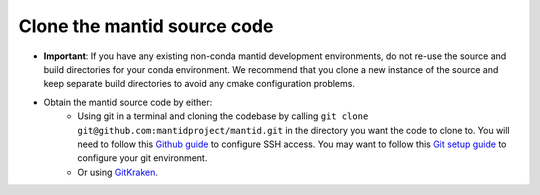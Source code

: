 Clone the mantid source code
----------------------------
* **Important**: If you have any existing non-conda mantid development environments, do not re-use the source and build directories for your conda environment.
  We recommend that you clone a new instance of the source and keep separate build directories to avoid any cmake configuration problems.
* Obtain the mantid source code by either:
    * Using git in a terminal and cloning the codebase by calling ``git clone git@github.com:mantidproject/mantid.git`` in the directory you want the code to clone to.
      You will need to follow this `Github guide <https://docs.github.com/en/github/authenticating-to-github/connecting-to-github-with-ssh>`_ to configure SSH access.
      You may want to follow this `Git setup guide <https://git-scm.com/book/en/v2/Getting-Started-First-Time-Git-Setup>`_ to configure your git environment.
    * Or using `GitKraken <https://www.gitkraken.com/>`_.
